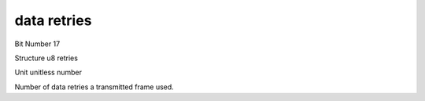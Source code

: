 data retries
============

Bit Number  17

Structure  u8 retries

Unit  unitless number

Number of data retries a transmitted frame used.

